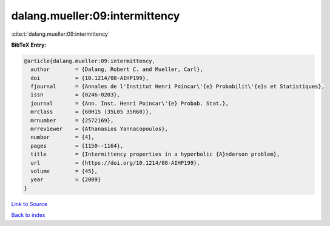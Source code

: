 dalang.mueller:09:intermittency
===============================

:cite:t:`dalang.mueller:09:intermittency`

**BibTeX Entry:**

.. code-block:: bibtex

   @article{dalang.mueller:09:intermittency,
     author        = {Dalang, Robert C. and Mueller, Carl},
     doi           = {10.1214/08-AIHP199},
     fjournal      = {Annales de l'Institut Henri Poincar\'{e} Probabilit\'{e}s et Statistiques},
     issn          = {0246-0203},
     journal       = {Ann. Inst. Henri Poincar\'{e} Probab. Stat.},
     mrclass       = {60H15 (35L05 35R60)},
     mrnumber      = {2572169},
     mrreviewer    = {Athanasios Yannacopoulos},
     number        = {4},
     pages         = {1150--1164},
     title         = {Intermittency properties in a hyperbolic {A}nderson problem},
     url           = {https://doi.org/10.1214/08-AIHP199},
     volume        = {45},
     year          = {2009}
   }

`Link to Source <https://doi.org/10.1214/08-AIHP199},>`_


`Back to index <../By-Cite-Keys.html>`_
